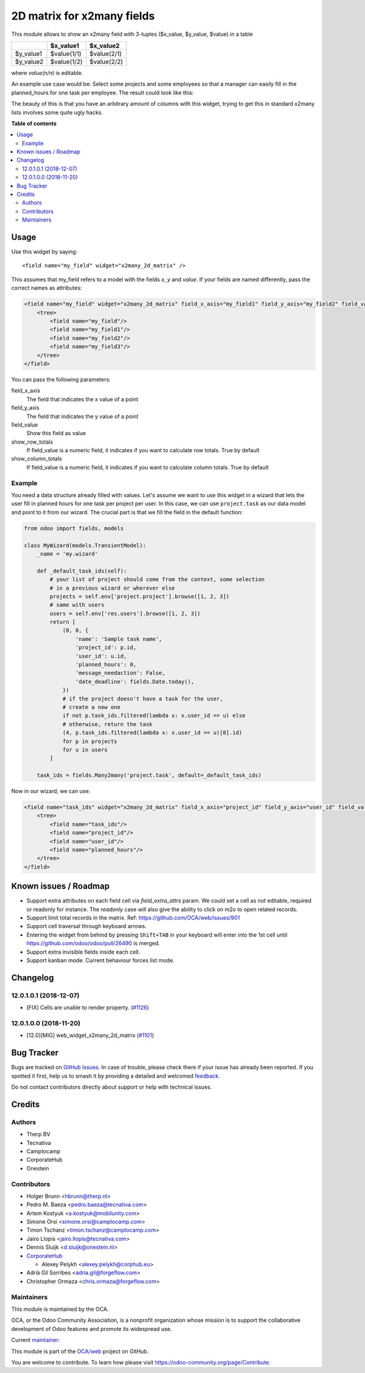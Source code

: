 ===========================
2D matrix for x2many fields
===========================

.. 
   !!!!!!!!!!!!!!!!!!!!!!!!!!!!!!!!!!!!!!!!!!!!!!!!!!!!
   !! This file is generated by oca-gen-addon-readme !!
   !! changes will be overwritten.                   !!
   !!!!!!!!!!!!!!!!!!!!!!!!!!!!!!!!!!!!!!!!!!!!!!!!!!!!
   !! source digest: sha256:7e5b2289d4a5c61907d716579701ea17055a5748d00b45a70f4e43d80cc88a6a
   !!!!!!!!!!!!!!!!!!!!!!!!!!!!!!!!!!!!!!!!!!!!!!!!!!!!

.. |badge1| image:: https://img.shields.io/badge/maturity-Production%2FStable-green.png
    :target: https://odoo-community.org/page/development-status
    :alt: Production/Stable
.. |badge2| image:: https://img.shields.io/badge/licence-AGPL--3-blue.png
    :target: http://www.gnu.org/licenses/agpl-3.0-standalone.html
    :alt: License: AGPL-3
.. |badge3| image:: https://img.shields.io/badge/github-OCA%2Fweb-lightgray.png?logo=github
    :target: https://github.com/OCA/web/tree/16.0/web_widget_x2many_2d_matrix
    :alt: OCA/web
.. |badge4| image:: https://img.shields.io/badge/weblate-Translate%20me-F47D42.png
    :target: https://translation.odoo-community.org/projects/web-16-0/web-16-0-web_widget_x2many_2d_matrix
    :alt: Translate me on Weblate
.. |badge5| image:: https://img.shields.io/badge/runboat-Try%20me-875A7B.png
    :target: https://runboat.odoo-community.org/builds?repo=OCA/web&target_branch=16.0
    :alt: Try me on Runboat

|badge1| |badge2| |badge3| |badge4| |badge5|

This module allows to show an x2many field with 3-tuples
($x_value, $y_value, $value) in a table

+-----------+-------------+-------------+
|           | $x_value1   | $x_value2   |
+===========+=============+=============+
| $y_value1 | $value(1/1) | $value(2/1) |
+-----------+-------------+-------------+
| $y_value2 | $value(1/2) | $value(2/2) |
+-----------+-------------+-------------+

where `value(n/n)` is editable.

An example use case would be: Select some projects and some employees so that
a manager can easily fill in the planned_hours for one task per employee. The
result could look like this:

.. image:: https://raw.githubusercontent.com/OCA/web/12.0/web_widget_x2many_2d_matrix/static/description/screenshot.png
    :alt: Screenshot

The beauty of this is that you have an arbitrary amount of columns with this
widget, trying to get this in standard x2many lists involves some quite ugly
hacks.

**Table of contents**

.. contents::
   :local:

Usage
=====

Use this widget by saying::

<field name="my_field" widget="x2many_2d_matrix" />

This assumes that my_field refers to a model with the fields `x`, `y` and
`value`. If your fields are named differently, pass the correct names as
attributes:

.. code-block:: xml

    <field name="my_field" widget="x2many_2d_matrix" field_x_axis="my_field1" field_y_axis="my_field2" field_value="my_field3">
        <tree>
            <field name="my_field"/>
            <field name="my_field1"/>
            <field name="my_field2"/>
            <field name="my_field3"/>
        </tree>
    </field>

You can pass the following parameters:

field_x_axis
    The field that indicates the x value of a point
field_y_axis
    The field that indicates the y value of a point
field_value
    Show this field as value
show_row_totals
    If field_value is a numeric field, it indicates if you want to calculate
    row totals. True by default
show_column_totals
    If field_value is a numeric field, it indicates if you want to calculate
    column totals. True by default

Example
~~~~~~~

You need a data structure already filled with values. Let's assume we want to
use this widget in a wizard that lets the user fill in planned hours for one
task per project per user. In this case, we can use ``project.task`` as our
data model and point to it from our wizard. The crucial part is that we fill
the field in the default function:

.. code-block:: python

    from odoo import fields, models

    class MyWizard(models.TransientModel):
        _name = 'my.wizard'

        def _default_task_ids(self):
            # your list of project should come from the context, some selection
            # in a previous wizard or wherever else
            projects = self.env['project.project'].browse([1, 2, 3])
            # same with users
            users = self.env['res.users'].browse([1, 2, 3])
            return [
                (0, 0, {
                    'name': 'Sample task name',
                    'project_id': p.id,
                    'user_id': u.id,
                    'planned_hours': 0,
                    'message_needaction': False,
                    'date_deadline': fields.Date.today(),
                })
                # if the project doesn't have a task for the user,
                # create a new one
                if not p.task_ids.filtered(lambda x: x.user_id == u) else
                # otherwise, return the task
                (4, p.task_ids.filtered(lambda x: x.user_id == u)[0].id)
                for p in projects
                for u in users
            ]

        task_ids = fields.Many2many('project.task', default=_default_task_ids)

Now in our wizard, we can use:

.. code-block:: xml

    <field name="task_ids" widget="x2many_2d_matrix" field_x_axis="project_id" field_y_axis="user_id" field_value="planned_hours">
        <tree>
            <field name="task_ids"/>
            <field name="project_id"/>
            <field name="user_id"/>
            <field name="planned_hours"/>
        </tree>
    </field>

Known issues / Roadmap
======================

* Support extra attributes on each field cell via `field_extra_attrs` param.
  We could set a cell as not editable, required or readonly for instance.
  The `readonly` case will also give the ability
  to click on m2o to open related records.

* Support limit total records in the matrix. Ref: https://github.com/OCA/web/issues/901

* Support cell traversal through keyboard arrows.

* Entering the widget from behind by pressing ``Shift+TAB`` in your keyboard
  will enter into the 1st cell until https://github.com/odoo/odoo/pull/26490
  is merged.

* Support extra invisible fields inside each cell.

* Support kanban mode. Current behaviour forces list mode.

Changelog
=========

12.0.1.0.1 (2018-12-07)
~~~~~~~~~~~~~~~~~~~~~~~

* [FIX] Cells are unable to render property.
  (`#1126 <https://github.com/OCA/web/issues/1126>`_)

12.0.1.0.0 (2018-11-20)
~~~~~~~~~~~~~~~~~~~~~~~

* [12.0][MIG] web_widget_x2many_2d_matrix
  (`#1101 <https://github.com/OCA/web/issues/1101>`_)

Bug Tracker
===========

Bugs are tracked on `GitHub Issues <https://github.com/OCA/web/issues>`_.
In case of trouble, please check there if your issue has already been reported.
If you spotted it first, help us to smash it by providing a detailed and welcomed
`feedback <https://github.com/OCA/web/issues/new?body=module:%20web_widget_x2many_2d_matrix%0Aversion:%2016.0%0A%0A**Steps%20to%20reproduce**%0A-%20...%0A%0A**Current%20behavior**%0A%0A**Expected%20behavior**>`_.

Do not contact contributors directly about support or help with technical issues.

Credits
=======

Authors
~~~~~~~

* Therp BV
* Tecnativa
* Camptocamp
* CorporateHub
* Onestein

Contributors
~~~~~~~~~~~~

* Holger Brunn <hbrunn@therp.nl>
* Pedro M. Baeza <pedro.baeza@tecnativa.com>
* Artem Kostyuk <a.kostyuk@mobilunity.com>
* Simone Orsi <simone.orsi@camptocamp.com>
* Timon Tschanz <timon.tschanz@camptocamp.com>
* Jairo Llopis <jairo.llopis@tecnativa.com>
* Dennis Sluijk <d.sluijk@onestein.nl>
* `CorporateHub <https://corporatehub.eu/>`__

  * Alexey Pelykh <alexey.pelykh@corphub.eu>

* Adrià Gil Sorribes <adria.gil@forgeflow.com>
* Christopher Ormaza <chris.ormaza@forgeflow.com>

Maintainers
~~~~~~~~~~~

This module is maintained by the OCA.

.. image:: https://odoo-community.org/logo.png
   :alt: Odoo Community Association
   :target: https://odoo-community.org

OCA, or the Odoo Community Association, is a nonprofit organization whose
mission is to support the collaborative development of Odoo features and
promote its widespread use.

.. |maintainer-ChrisOForgeFlow| image:: https://github.com/ChrisOForgeFlow.png?size=40px
    :target: https://github.com/ChrisOForgeFlow
    :alt: ChrisOForgeFlow

Current `maintainer <https://odoo-community.org/page/maintainer-role>`__:

|maintainer-ChrisOForgeFlow| 

This module is part of the `OCA/web <https://github.com/OCA/web/tree/16.0/web_widget_x2many_2d_matrix>`_ project on GitHub.

You are welcome to contribute. To learn how please visit https://odoo-community.org/page/Contribute.
